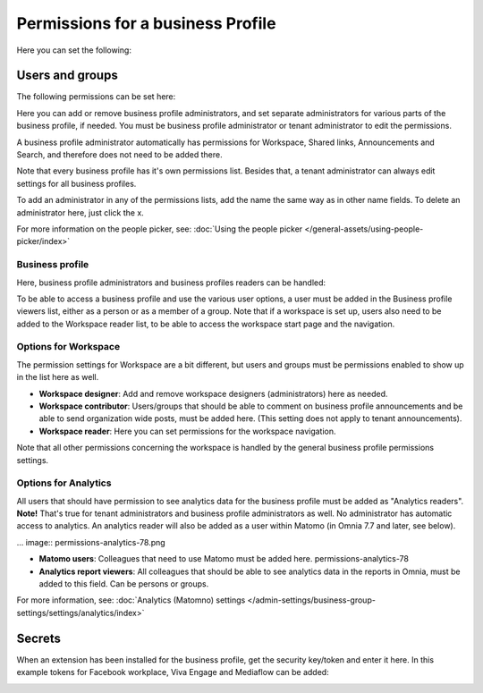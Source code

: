 Permissions for a business Profile
===========================================
Here you can set the following:

.. image:: security-business-profile-78.png

Users and groups
******************
The following permissions can be set here:

.. image:: permissions-businessusers-groups-78.png

Here you can add or remove business profile administrators, and set separate administrators for various parts of the business profile, if needed. You must be business profile administrator or tenant administrator to edit the permissions. 

A business profile administrator automatically has permissions for Workspace, Shared links, Announcements and Search, and therefore does not need to be added there. 

Note that every business profile has it's own permissions list. Besides that, a tenant administrator can always edit settings for all business profiles.

To add an administrator in any of the permissions lists, add the name the same way as in other name fields. To delete an administrator here, just click the x. 

For more information on the people picker, see: :doc:`Using the people picker </general-assets/using-people-picker/index>`

Business profile
---------------------
Here, business profile administrators and business profiles readers can be handled:

.. image:: permissons-pb-78.png

To be able to access a business profile and use the various user options, a user must be added in the Business profile viewers list, either as a person or as a member of a group. Note that if a workspace is set up, users also need to be added to the Workspace reader list, to be able to access the workspace start page and the navigation.

Options for Workspace
-----------------------------
The permission settings for Workspace are a bit different, but users and groups must be permissions enabled to show up in the list here as well.

.. image:: permissions-workspace-78.png

+ **Workspace designer**: Add and remove workspace designers (administrators) here as needed.
+ **Workspace contributor**: Users/groups that should be able to comment on business profile announcements and be able to send organization wide posts, must be added here. (This setting does not apply to tenant announcements).
+ **Workspace reader**: Here you can set permissions for the workspace navigation. 

Note that all other permissions concerning the workspace is handled by the general business profile permissions settings.

Options for Analytics
----------------------
All users that should have permission to see analytics data for the business profile must be added as "Analytics readers". **Note!** That's true for tenant administrators and business profile administrators as well. No administrator has automatic access to analytics. An analytics reader will also be added as a user within Matomo (in Omnia 7.7 and later, see below).

... image:: permissions-analytics-78.png

+ **Matomo users**: Colleagues that need to use Matomo must be added here. permissions-analytics-78
+ **Analytics report viewers**: All colleagues that should be able to see analytics data in the reports in Omnia, must be added to this field. Can be persons or groups.
 
For more information, see: :doc:`Analytics (Matomno) settings </admin-settings/business-group-settings/settings/analytics/index>`

Secrets
********
When an extension has been installed for the business profile, get the security key/token and enter it here. In this example tokens for Facebook workplace, Viva Engage and Mediaflow can be added:

.. image:: secrets-business-profile-78.png

